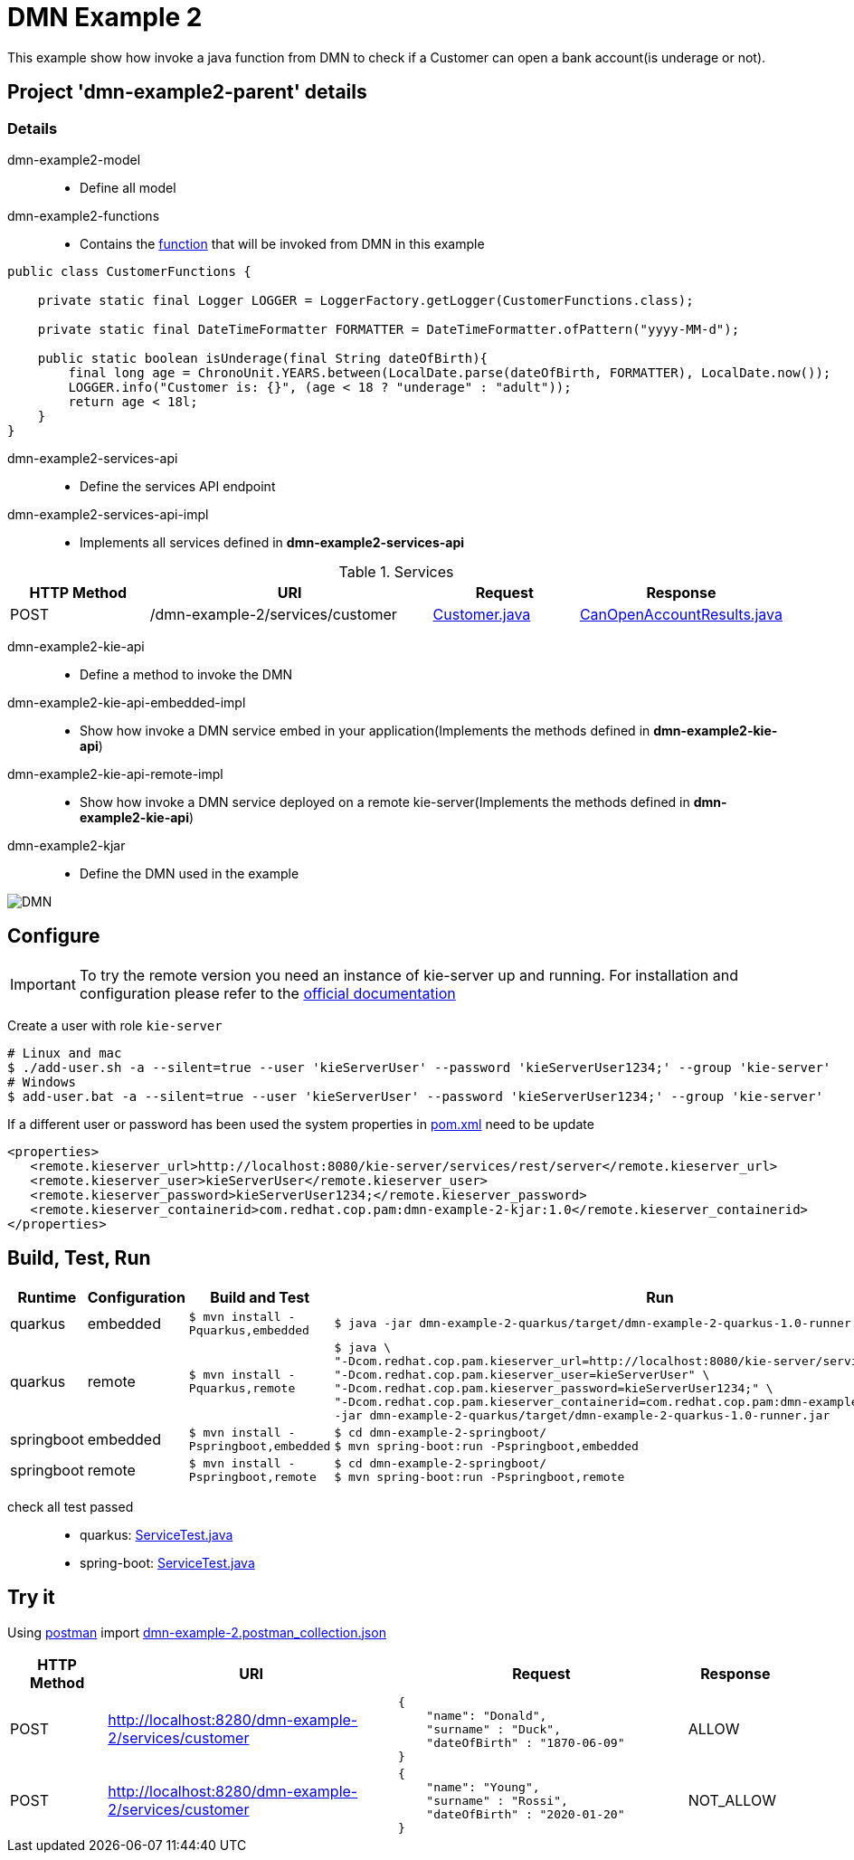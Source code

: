 = DMN Example 2

This example show how invoke a java function from DMN to check if a Customer can open a bank account(is underage or not).

== Project 'dmn-example2-parent' details

=== Details

dmn-example2-model::
* Define all model
dmn-example2-functions::
* Contains the xref:dmn-example2-parent/dmn-example2-functions/src/main/java/com/redhat/cop/pam/example2/CustomerFunctions.java[function] that will be invoked from DMN in this example
```java
public class CustomerFunctions {

    private static final Logger LOGGER = LoggerFactory.getLogger(CustomerFunctions.class);

    private static final DateTimeFormatter FORMATTER = DateTimeFormatter.ofPattern("yyyy-MM-d");

    public static boolean isUnderage(final String dateOfBirth){
        final long age = ChronoUnit.YEARS.between(LocalDate.parse(dateOfBirth, FORMATTER), LocalDate.now());
        LOGGER.info("Customer is: {}", (age < 18 ? "underage" : "adult"));
        return age < 18l;
    }
}
```

dmn-example2-services-api::
* Define the services API endpoint
dmn-example2-services-api-impl::
* Implements all services defined in *dmn-example2-services-api*

[cols="1,2,1,1", options="header"]
.Services
|===
|HTTP Method |URI |Request |Response

|POST
|/dmn-example-2/services/customer
|xref:dmn-example2-parent/dmn-example2-model/src/main/java/com/redhat/cop/pam/example2/Customer.java[Customer.java]
|xref:dmn-example2-parent/dmn-example2-model/src/main/java/com/redhat/cop/pam/example2/CanOpenAccountResults.java[CanOpenAccountResults.java]
|===

dmn-example2-kie-api::
* Define a method to invoke the DMN
dmn-example2-kie-api-embedded-impl::
* Show how invoke a DMN service embed in your application(Implements the methods defined in *dmn-example2-kie-api*)
dmn-example2-kie-api-remote-impl::
* Show how invoke a DMN service deployed on a remote kie-server(Implements the methods defined in *dmn-example2-kie-api*)

dmn-example2-kjar::
* Define the DMN used in the example

image::images/DMN.png[]


== Configure
IMPORTANT: To try the remote version you need an instance of kie-server up and running.
For installation and configuration please refer to the https://access.redhat.com/documentation/en-us/red_hat_process_automation_manager/7.7/[official documentation]

Create a user with role `kie-server`

[source,shell script]
----
# Linux and mac
$ ./add-user.sh -a --silent=true --user 'kieServerUser' --password 'kieServerUser1234;' --group 'kie-server'
# Windows
$ add-user.bat -a --silent=true --user 'kieServerUser' --password 'kieServerUser1234;' --group 'kie-server'
----

If a different user or password has been used  the system properties in xref:https://github.com/redhat-cop/businessautomation-cop/blob/master/pam-quick-examples/dmn-example-2/dmn-example-2-parent/pom.xml#L174[pom.xml] need to be update
[source,xml]
----
<properties>
   <remote.kieserver_url>http://localhost:8080/kie-server/services/rest/server</remote.kieserver_url>
   <remote.kieserver_user>kieServerUser</remote.kieserver_user>
   <remote.kieserver_password>kieServerUser1234;</remote.kieserver_password>
   <remote.kieserver_containerid>com.redhat.cop.pam:dmn-example-2-kjar:1.0</remote.kieserver_containerid>
</properties>
----



== Build, Test, Run
[cols="1,1,3,4", options="header"]
|===
|Runtime |Configuration |Build and Test |Run

|quarkus
|embedded
|`$ mvn install -Pquarkus,embedded`
a|
[source,shell]
----
$ java -jar dmn-example-2-quarkus/target/dmn-example-2-quarkus-1.0-runner.jar
----
|quarkus
|remote
|`$ mvn install -Pquarkus,remote`
a|
[source,shell]
----
$ java \
"-Dcom.redhat.cop.pam.kieserver_url=http://localhost:8080/kie-server/services/rest/server" \
"-Dcom.redhat.cop.pam.kieserver_user=kieServerUser" \
"-Dcom.redhat.cop.pam.kieserver_password=kieServerUser1234;" \
"-Dcom.redhat.cop.pam.kieserver_containerid=com.redhat.cop.pam:dmn-example-2-kjar:1.0" \
-jar dmn-example-2-quarkus/target/dmn-example-2-quarkus-1.0-runner.jar
----
|springboot
|embedded
|`$ mvn install -Pspringboot,embedded`
a|
[source,shell]
----
$ cd dmn-example-2-springboot/
$ mvn spring-boot:run -Pspringboot,embedded
----

|springboot
|remote
|`$ mvn install -Pspringboot,remote`
a|
[source,shell]
----
$ cd dmn-example-2-springboot/
$ mvn spring-boot:run -Pspringboot,remote
----
|===

check all test passed::
* quarkus: xref:dmn-example-2-parent/dmn-example-2-quarkus/src/test/java/com/redhat/cop/pam/example-2/quarkus/ServiceTest.java[ServiceTest.java]
* spring-boot: xref:dmn-example-2-parent/dmn-example-2-springboot/src/test/java/com/redhat/cop/pam/example-2/springboot/ServiceTest.java[ServiceTest.java]

== Try it
Using https://www.postman.com/[postman] import xref:postman-collections/dmn-example-2.postman_collection.json[dmn-example-2.postman_collection.json]

[cols="1,3,3,1", options="header"]
|===
|HTTP Method |URI |Request |Response

|POST
|http://localhost:8280/dmn-example-2/services/customer
a|
[source,json]
----
{
    "name": "Donald",
    "surname" : "Duck",
    "dateOfBirth" : "1870-06-09"
}
----
|ALLOW

|POST
|http://localhost:8280/dmn-example-2/services/customer
a|
[source,json]
----
{
    "name": "Young",
    "surname" : "Rossi",
    "dateOfBirth" : "2020-01-20"
}
----
|NOT_ALLOW
|===